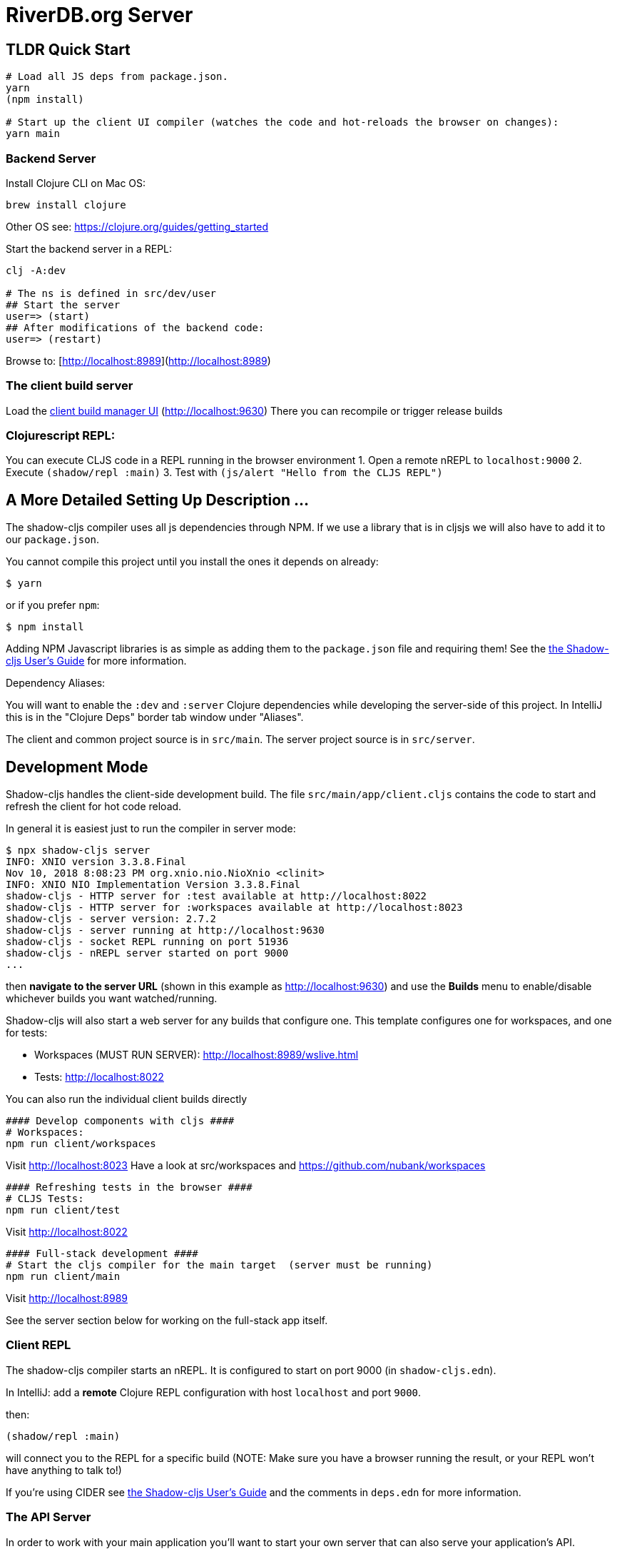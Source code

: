 = RiverDB.org Server

ifdef::env-github[]
:tip-caption: :bulb:
:note-caption: :information_source:
:important-caption: :heavy_exclamation_mark:
:caution-caption: :fire:
:warning-caption: :warning:
endif::[]

== TLDR Quick Start

```Shell
# Load all JS deps from package.json.
yarn
(npm install)

# Start up the client UI compiler (watches the code and hot-reloads the browser on changes):
yarn main
```


=== Backend Server

Install Clojure CLI on Mac OS:
```Shell
brew install clojure
```
Other OS see: https://clojure.org/guides/getting_started

Start the backend server in a REPL:
```Shell
clj -A:dev

# The ns is defined in src/dev/user
## Start the server
user=> (start)
## After modifications of the backend code:
user=> (restart)
```

Browse to: [http://localhost:8989](http://localhost:8989)


=== The client build server

Load the http://localhost:9630[client build manager UI] (http://localhost:9630)
There you can recompile or trigger release builds

//http://localhost:8989[Main App] (http://localhost:8989)
//http://localhost:8022[Tests] (http://localhost:8022)
//http://localhost:8023[Workspaces] (http://localhost:8023)

=== Clojurescript REPL:
You can execute CLJS code in a REPL running in the browser environment
1. Open a remote nREPL to `localhost:9000`
2. Execute `(shadow/repl :main)`
3. Test with `(js/alert "Hello from the CLJS REPL")`


== A More Detailed Setting Up Description ...

The shadow-cljs compiler uses all js dependencies through
NPM. If we use a library that is in cljsjs we will also have to add
it to our `package.json`.

You cannot compile this project until you install the ones it
depends on already:

```
$ yarn
```

or if you prefer `npm`:

```
$ npm install
```

Adding NPM Javascript libraries is as simple as adding them to the
`package.json` file and requiring them! See the
https://shadow-cljs.github.io/docs/UsersGuide.html#_javascript[the Shadow-cljs User's Guide]
for more information.

Dependency Aliases:

You will want to enable the `:dev` and `:server` Clojure dependencies while developing the server-side of this project.  In IntelliJ this is in the
"Clojure Deps" border tab window under "Aliases".

The client and common project source is in `src/main`.
The server project source is in `src/server`.

== Development Mode

Shadow-cljs handles the client-side development build. The file
`src/main/app/client.cljs` contains the code to start and refresh
the client for hot code reload.

In general it is easiest just to run the compiler in server mode:

```
$ npx shadow-cljs server
INFO: XNIO version 3.3.8.Final
Nov 10, 2018 8:08:23 PM org.xnio.nio.NioXnio <clinit>
INFO: XNIO NIO Implementation Version 3.3.8.Final
shadow-cljs - HTTP server for :test available at http://localhost:8022
shadow-cljs - HTTP server for :workspaces available at http://localhost:8023
shadow-cljs - server version: 2.7.2
shadow-cljs - server running at http://localhost:9630
shadow-cljs - socket REPL running on port 51936
shadow-cljs - nREPL server started on port 9000
...
```

then *navigate to the server URL* (shown in this example as http://localhost:9630) and
use the *Builds* menu to enable/disable whichever builds you want watched/running.

Shadow-cljs will also start a web server for any builds that configure one. This
template configures one for workspaces, and one for tests:

- Workspaces (MUST RUN SERVER): http://localhost:8989/wslive.html
- Tests: http://localhost:8022

You can also run the individual client builds directly
```Shell
#### Develop components with cljs ####
# Workspaces:
npm run client/workspaces
```
Visit http://localhost:8023
Have a look at src/workspaces and https://github.com/nubank/workspaces

```
#### Refreshing tests in the browser ####
# CLJS Tests:
npm run client/test
```
Visit http://localhost:8022

```
#### Full-stack development ####
# Start the cljs compiler for the main target  (server must be running)
npm run client/main
```
Visit http://localhost:8989

See the server section below for working on the full-stack app itself.

=== Client REPL

The shadow-cljs compiler starts an nREPL. It is configured to start on
port 9000 (in `shadow-cljs.edn`).

In IntelliJ: add a *remote* Clojure REPL configuration with
host `localhost` and port `9000`.

then:

```
(shadow/repl :main)
```

will connect you to the REPL for a specific build (NOTE: Make sure you have
a browser running the result, or your REPL won't have anything to talk to!)

If you're using CIDER
see https://shadow-cljs.github.io/docs/UsersGuide.html#_cider[the Shadow-cljs User's Guide]
and the comments in `deps.edn` for more information.

=== The API Server

In order to work with your main application you'll want to
start your own server that can also serve your application's API.

Start a LOCAL clj nREPL in IntelliJ (using IntelliJ's classpath with
the `dev` alias selected in the Clojure Deps tab), or from the command line:

```bash
$ clj -A:dev
user=> (start)
user=> (stop)
...
user=> (restart) ; stop, reload server code, and go again
user=> (tools-ns/refresh) ; retry code reload if hot server reload fails
```

Some options can be set on the command line or in the deps.edn under the :dev alias:

The `-J-Dtrace` adds a JVM argument that will enable performance tracing for Fulcro Inspect's network tab so you can
see how your resolvers and mutations are performing.

The `-J-Dguardrails.enabled=true` turns on guardrails instrumentation of guardrails spec'd functions, which is a wrapper
of Clojure spec that makes instrumentation and production-time elision (for performance and size) much easier.

NOTE: For real development, please use an editor that has REPL integration, like Cursive (recommended), Atom Chlorine, or
Spacemacs.

The URL to work on your application is then
http://localhost:8989

Hot code reload, preloads, and such are all coded into the javascript.

=== Preloads

There is a preload file that is used on the development build of the
application `riverdb.development-preload`. You can add code here that
you want to execute before the application initializes in development
mode.

=== Fulcro Inspect

Fulcro inspect will preload on the development build of the main
application and workspaces.  You must install the plugin in Chrome from the
Chrome store (free) to access it.  It will add a Fulcro Inspect tab to the
developer tools pane.

== Tests

Tests are in `src/test`. Any test namespace ending in `-test` will be auto-detected.

```
src/test
└── app
    └── sample_test.cljc          spec runnable by client and server.
```

You can write plain `deftest` in here, and it is preconfigured to support the helper macros in `fulcro-spec` as well.

=== Running tests:


==== Clojure Tests

Typically you'll just run your tests using the editor of choice (e.g. Run tests in namspace in IntelliJ).

The tests are also set up to run with Kaocha at the command line for your convenience and CI tools:

```
$ clj -A:dev:clj-tests --watch
```

See the https://github.com/lambdaisland/kaocha[Kaocha project] for more details.

==== Clojurescript tests

The tests can be run in any number of browsers simply by navigating to the test URL that shadow-cljs outputs.

CI support is done through the `ci-test` build in shadow, and via Karma.

If you start the `ci-tests` build in Shadow-cljs, then you can also run cljs tests in a terminal "watch mode"
with:

```
npx karma start
```

Of course, this make CLJS CI easy:

```
npx shadow-cljs compile ci-tests
npx karma start --single-run
```

==== Running all Tests Once

There is a UNIX Makefile that includes all of the CI commands as the default target. Just run:

```
make
```

== Workspaces

Workspaces is a project by Nubank that is written in Fulcro, and has great support for developing in
Fulcro. It is similar to devcards but has a more powerful user interface, integration with Fulcro Inspect,
and much more.

The source directory for making additions to your workspace is `src/workspaces`.

IMPORTANT: Any namespace ending in `-ws` will be auto-detected and added to your workspace!

== Standalone Runnable Jar (Production, with advanced optimized client js)

See tools deps projects like Depstar. You'll need to make a release js build, optionally
pre-compile your CLJ, and package it.  We will likely add a demo of this process soon.
